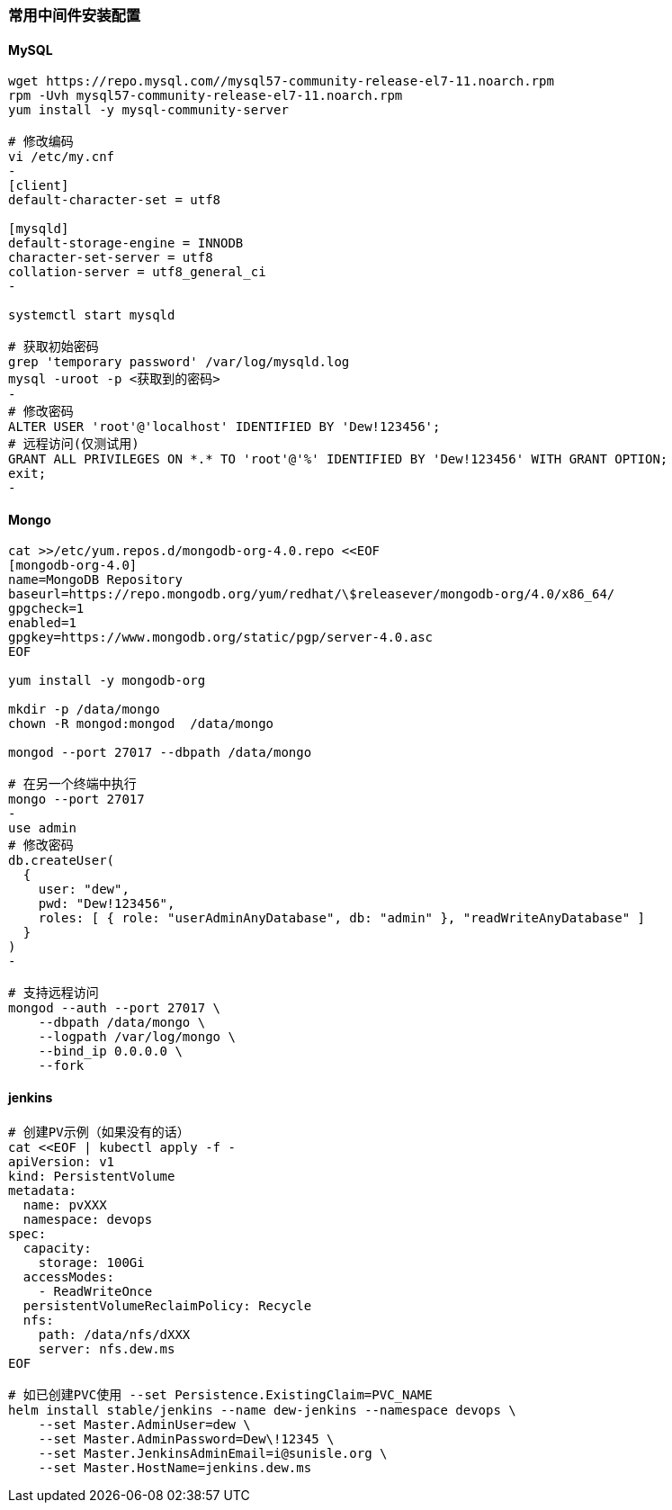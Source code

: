 [[middleware]]
=== 常用中间件安装配置

==== MySQL

[source,bash]
----
wget https://repo.mysql.com//mysql57-community-release-el7-11.noarch.rpm
rpm -Uvh mysql57-community-release-el7-11.noarch.rpm
yum install -y mysql-community-server

# 修改编码
vi /etc/my.cnf
-
[client]
default-character-set = utf8

[mysqld]
default-storage-engine = INNODB
character-set-server = utf8
collation-server = utf8_general_ci
-

systemctl start mysqld

# 获取初始密码
grep 'temporary password' /var/log/mysqld.log
mysql -uroot -p <获取到的密码>
-
# 修改密码
ALTER USER 'root'@'localhost' IDENTIFIED BY 'Dew!123456';
# 远程访问(仅测试用)
GRANT ALL PRIVILEGES ON *.* TO 'root'@'%' IDENTIFIED BY 'Dew!123456' WITH GRANT OPTION;
exit;
-
----

==== Mongo

[source,bash]
----
cat >>/etc/yum.repos.d/mongodb-org-4.0.repo <<EOF
[mongodb-org-4.0]
name=MongoDB Repository
baseurl=https://repo.mongodb.org/yum/redhat/\$releasever/mongodb-org/4.0/x86_64/
gpgcheck=1
enabled=1
gpgkey=https://www.mongodb.org/static/pgp/server-4.0.asc
EOF

yum install -y mongodb-org

mkdir -p /data/mongo
chown -R mongod:mongod  /data/mongo

mongod --port 27017 --dbpath /data/mongo

# 在另一个终端中执行
mongo --port 27017
-
use admin
# 修改密码
db.createUser(
  {
    user: "dew",
    pwd: "Dew!123456",
    roles: [ { role: "userAdminAnyDatabase", db: "admin" }, "readWriteAnyDatabase" ]
  }
)
-

# 支持远程访问
mongod --auth --port 27017 \
    --dbpath /data/mongo \
    --logpath /var/log/mongo \
    --bind_ip 0.0.0.0 \
    --fork
----

==== jenkins

[source,bash]
----
# 创建PV示例（如果没有的话）
cat <<EOF | kubectl apply -f -
apiVersion: v1
kind: PersistentVolume
metadata:
  name: pvXXX
  namespace: devops
spec:
  capacity:
    storage: 100Gi
  accessModes:
    - ReadWriteOnce
  persistentVolumeReclaimPolicy: Recycle
  nfs:
    path: /data/nfs/dXXX
    server: nfs.dew.ms
EOF

# 如已创建PVC使用 --set Persistence.ExistingClaim=PVC_NAME
helm install stable/jenkins --name dew-jenkins --namespace devops \
    --set Master.AdminUser=dew \
    --set Master.AdminPassword=Dew\!12345 \
    --set Master.JenkinsAdminEmail=i@sunisle.org \
    --set Master.HostName=jenkins.dew.ms
----



